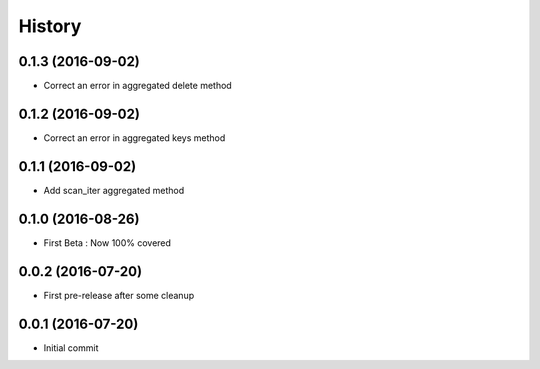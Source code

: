 History
=======

0.1.3 (2016-09-02)
------------------

- Correct an error in aggregated delete method

0.1.2 (2016-09-02)
------------------

- Correct an error in aggregated keys method

0.1.1 (2016-09-02)
------------------

- Add scan_iter aggregated method

0.1.0 (2016-08-26)
------------------

- First Beta : Now 100% covered

0.0.2 (2016-07-20)
------------------

- First pre-release after some cleanup

0.0.1 (2016-07-20)
------------------

- Initial commit
